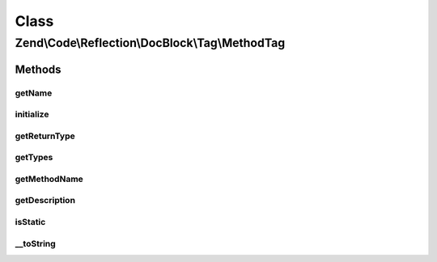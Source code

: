 .. Code/Reflection/DocBlock/Tag/MethodTag.php generated using docpx on 01/30/13 03:02pm


Class
*****

Zend\\Code\\Reflection\\DocBlock\\Tag\\MethodTag
================================================

Methods
-------

getName
+++++++

.. function:: getName()


    @return string



initialize
++++++++++

.. function:: initialize()


    Initializer

    :param string: 



getReturnType
+++++++++++++

.. function:: getReturnType()


    Get return value type

    :rtype: null|string 

    :deprecated:  



getTypes
++++++++

.. function:: getTypes()



getMethodName
+++++++++++++

.. function:: getMethodName()


    @return string



getDescription
++++++++++++++

.. function:: getDescription()


    @return null|string



isStatic
++++++++

.. function:: isStatic()


    Is method static

    :rtype: bool 



__toString
++++++++++

.. function:: __toString()



